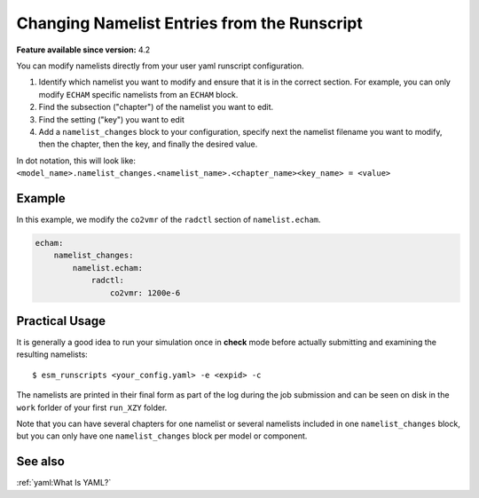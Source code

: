 Changing Namelist Entries from the Runscript
============================================

.. use = for sections, ~ for subsections and - for subsubsections

**Feature available since version:** 4.2


You can modify namelists directly from your user yaml runscript configuration.

1. Identify which namelist you want to modify and ensure that it is in the correct section.
   For example, you can only modify ``ECHAM`` specific namelists from an ``ECHAM`` block.

2. Find the subsection ("chapter") of the namelist you want to edit.

3. Find the setting ("key") you want to edit

4. Add a ``namelist_changes`` block to your configuration, specify next the
   namelist filename you want to modify, then the chapter, then the key, and
   finally the desired value.

In dot notation, this will look like:
``<model_name>.namelist_changes.<namelist_name>.<chapter_name><key_name> = <value>``


Example
~~~~~~~

In this example, we modify the ``co2vmr`` of the ``radctl`` section of ``namelist.echam``.

.. yaml blocks can be written in yaml format by including them in a code block:
.. code-block:: yaml

    echam:
        namelist_changes:
            namelist.echam:
                radctl:
                    co2vmr: 1200e-6



Practical Usage
~~~~~~~~~~~~~~~

It is generally a good idea to run your simulation once in **check** mode
before actually submitting and examining the resulting namelists::

    $ esm_runscripts <your_config.yaml> -e <expid> -c


The namelists are printed in their final form as part of the log during the job
submission and can be seen on disk in the ``work`` forlder of your first
``run_XZY`` folder.

Note that you can have several chapters for one namelist or several namelists
included in one ``namelist_changes`` block, but you can only have one
``namelist_changes`` block per model or component.

See also
~~~~~~~~

.. todo Maybe we want to include a link here to the default namelists?

.. links to relevant parts of the documentation

:ref:`yaml:What Is YAML?`
